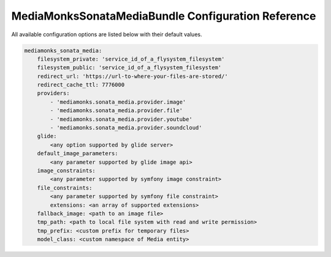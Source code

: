 MediaMonksSonataMediaBundle Configuration Reference
===================================================

All available configuration options are listed below with their default values.

.. code-block:: yaml

    mediamonks_sonata_media:
        filesystem_private: 'service_id_of_a_flysystem_filesystem'
        filesystem_public: 'service_id_of_a_flysystem_filesystem'
        redirect_url: 'https://url-to-where-your-files-are-stored/'
        redirect_cache_ttl: 7776000
        providers:
            - 'mediamonks.sonata_media.provider.image'
            - 'mediamonks.sonata_media.provider.file'
            - 'mediamonks.sonata_media.provider.youtube'
            - 'mediamonks.sonata_media.provider.soundcloud'
        glide:
            <any option supported by glide server>
        default_image_parameters:
            <any parameter supported by glide image api>
        image_constraints:
            <any parameter supported by symfony image constraint>
        file_constraints:
            <any parameter supported by symfony file constraint>
            extensions: <an array of supported extensions>
        fallback_image: <path to an image file>
        tmp_path: <path to local file system with read and write permission>
        tmp_prefix: <custom prefix for temporary files>
        model_class: <custom namespace of Media entity>
